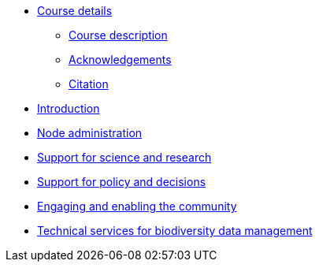 // Note the "home" section navigation is not currently visible, as the pages use the "home" layout which omits it.
* xref:index.adoc[Course details]
** xref:description.adoc[Course description]
** xref:acknowledgements.adoc[Acknowledgements]
** xref:citation.adoc[Citation]
* xref:introduction.adoc[Introduction]
//* xref:downloads.adoc[Files for download]
* xref:node-administration.adoc[Node administration]
//** xref:understanding-gbif-relevance.adoc[Understanding GBIF's relevance]
//** xref:estimating-gbif-value.adoc[Estimating the value of GBIF]
//** xref:participant-process.adoc[Process for becoming a GBIF Participant]
//** xref:benefits-of-participation.adoc[Benefits of GBIF Participation]
//** xref:benefits-of-node.adoc[Benefits of establishing a node]
* xref:science-research.adoc[Support for science and research]
//** xref:policy-decisions.adoc[Support for policy and decisions]
//** xref:enabling-community.adoc[Engaging stakeholders]
//** xref:targeting-stakeholder-interests.adoc[Targeting stakeholders' interests]
//** xref:participatory-approach.adoc[Participatory approach]
* xref:policy-decisions.adoc[Support for policy and decisions]
* xref:enabling-community.adoc[Engaging and enabling the community]
* xref:technical-services.adoc[Technical services for biodiversity data management]
